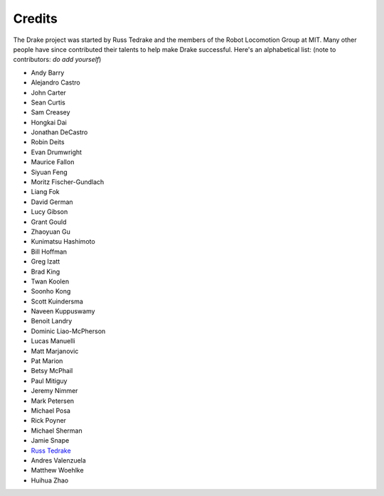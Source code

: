 *******
Credits
*******

The Drake project was started by Russ Tedrake and the members of the Robot Locomotion Group at MIT.  Many other people have
since contributed their talents to help make Drake successful.  Here's an alphabetical list: (note to contributors: *do add yourself*)

.. this is modeled directly, and shamelessly, on: http://eigen.tuxfamily.org/index.php?title=Main_Page#Credits

* Andy Barry
* Alejandro Castro
* John Carter
* Sean Curtis
* Sam Creasey
* Hongkai Dai
* Jonathan DeCastro
* Robin Deits
* Evan Drumwright
* Maurice Fallon
* Siyuan Feng
* Moritz Fischer-Gundlach
* Liang Fok
* David German
* Lucy Gibson
* Grant Gould
* Zhaoyuan Gu
* Kunimatsu Hashimoto
* Bill Hoffman
* Greg Izatt
* Brad King
* Twan Koolen
* Soonho Kong
* Scott Kuindersma
* Naveen Kuppuswamy
* Benoit Landry
* Dominic Liao-McPherson
* Lucas Manuelli
* Matt Marjanovic
* Pat Marion
* Betsy McPhail
* Paul Mitiguy
* Jeremy Nimmer
* Mark Petersen
* Michael Posa
* Rick Poyner
* Michael Sherman
* Jamie Snape
* `Russ Tedrake <http://people.csail.mit.edu/russt/>`_
* Andres Valenzuela
* Matthew Woehlke
* Huihua Zhao

